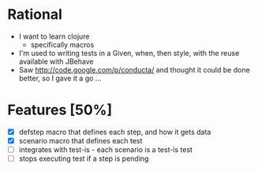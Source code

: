 * Rational
 - I want to learn clojure
   - specifically macros
 - I'm used to writing tests in a Given, when, then style, with the reuse available with JBehave
 - Saw http://code.google.com/p/conducta/ and thought it could be done better, so I gave it a go ...

* Features [50%]
 - [X] defstep macro that defines each step, and how it gets data
 - [X] scenario macro that defines each test
 - [ ] integrates with test-is - each scenario is a test-is test
 - [ ] stops executing test if a step is pending
